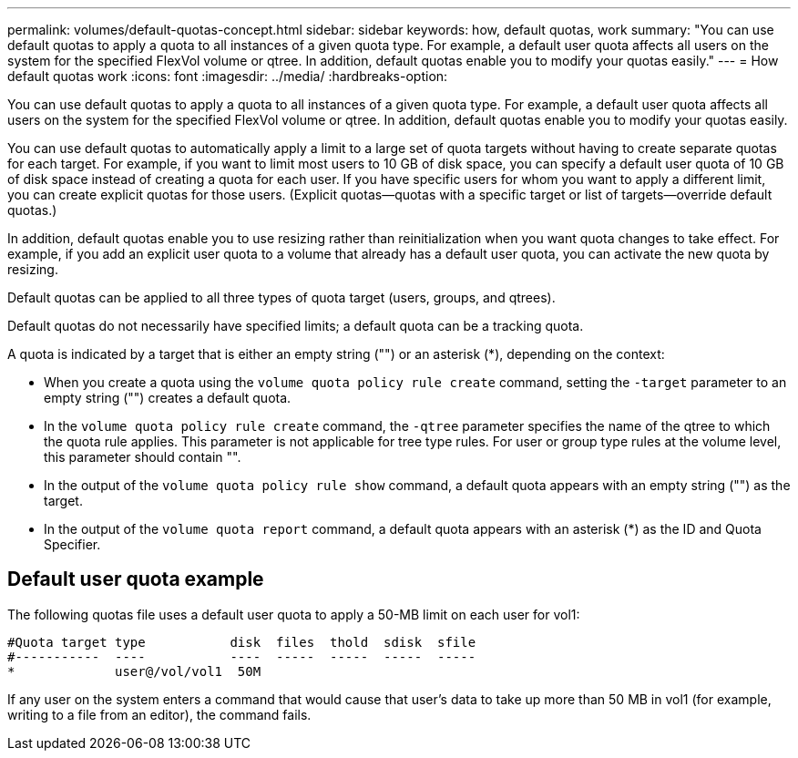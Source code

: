 ---
permalink: volumes/default-quotas-concept.html
sidebar: sidebar
keywords: how, default quotas, work
summary: "You can use default quotas to apply a quota to all instances of a given quota type. For example, a default user quota affects all users on the system for the specified FlexVol volume or qtree. In addition, default quotas enable you to modify your quotas easily."
---
= How default quotas work
:icons: font
:imagesdir: ../media/
:hardbreaks-option:

[.lead]
You can use default quotas to apply a quota to all instances of a given quota type. For example, a default user quota affects all users on the system for the specified FlexVol volume or qtree. In addition, default quotas enable you to modify your quotas easily.

You can use default quotas to automatically apply a limit to a large set of quota targets without having to create separate quotas for each target. For example, if you want to limit most users to 10 GB of disk space, you can specify a default user quota of 10 GB of disk space instead of creating a quota for each user. If you have specific users for whom you want to apply a different limit, you can create explicit quotas for those users. (Explicit quotas--quotas with a specific target or list of targets--override default quotas.)

In addition, default quotas enable you to use resizing rather than reinitialization when you want quota changes to take effect. For example, if you add an explicit user quota to a volume that already has a default user quota, you can activate the new quota by resizing.

Default quotas can be applied to all three types of quota target (users, groups, and qtrees).

Default quotas do not necessarily have specified limits; a default quota can be a tracking quota.

A quota is indicated by a target that is either an empty string ("") or an asterisk (*), depending on the context:

* When you create a quota using the `volume quota policy rule create` command, setting the `-target` parameter to an empty string ("") creates a default quota.
* In the `volume quota policy rule create` command, the `-qtree` parameter specifies the name of the qtree to which the quota rule applies. This parameter is not applicable for tree type rules. For user or group type rules at the volume level, this parameter should contain "".
* In the output of the `volume quota policy rule show` command, a default quota appears with an empty string ("") as the target.
* In the output of the `volume quota report` command, a default quota appears with an asterisk (*) as the ID and Quota Specifier.

== Default user quota example

The following quotas file uses a default user quota to apply a 50-MB limit on each user for vol1:

----
#Quota target type           disk  files  thold  sdisk  sfile
#-----------  ----           ----  -----  -----  -----  -----
*             user@/vol/vol1  50M
----

If any user on the system enters a command that would cause that user's data to take up more than 50 MB in vol1 (for example, writing to a file from an editor), the command fails.

//19 april 2022, issue #459